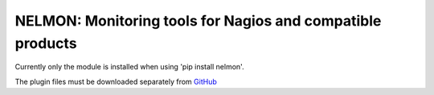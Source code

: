 NELMON: Monitoring tools for Nagios and compatible products
===========================================================

Currently only the module is installed when using 'pip install nelmon'.

The plugin files must be downloaded separately from `GitHub`_

.. _GitHub: https://github.com/networklore/nelmon
